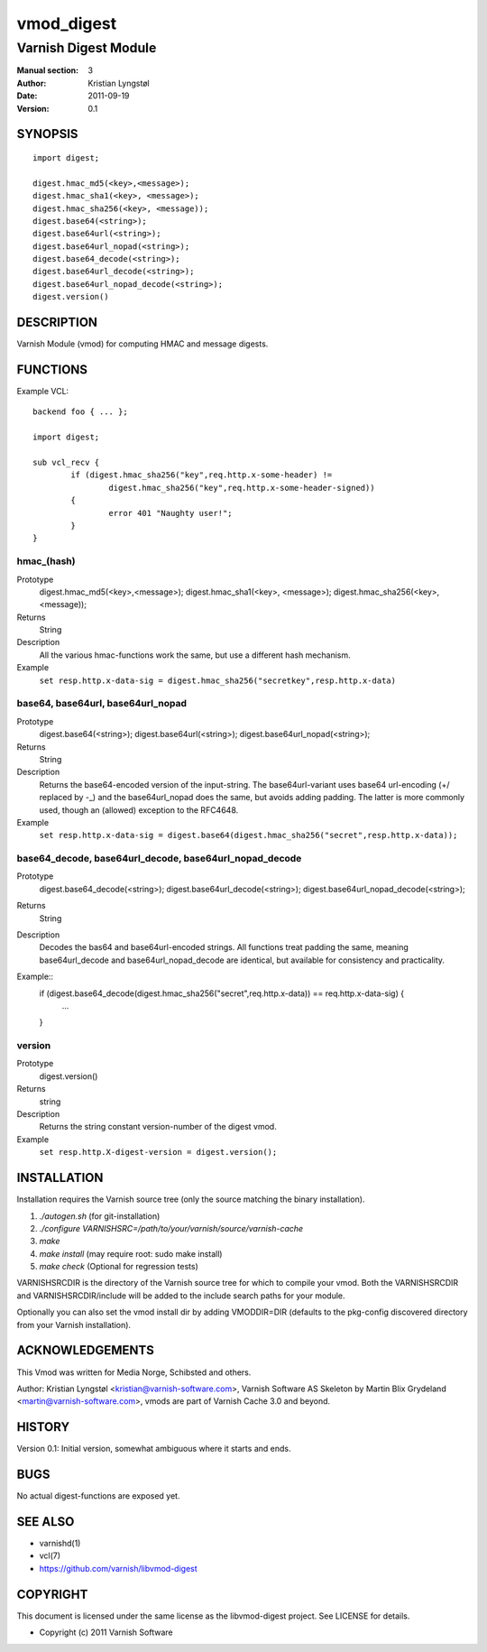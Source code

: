 ===========
vmod_digest
===========

---------------------
Varnish Digest Module
---------------------

:Manual section: 3
:Author: Kristian Lyngstøl
:Date: 2011-09-19
:Version: 0.1

SYNOPSIS
========

::

        import digest;
	
	digest.hmac_md5(<key>,<message>);
	digest.hmac_sha1(<key>, <message>);
	digest.hmac_sha256(<key>, <message));
        digest.base64(<string>);
        digest.base64url(<string>);
        digest.base64url_nopad(<string>);
        digest.base64_decode(<string>);
        digest.base64url_decode(<string>);
        digest.base64url_nopad_decode(<string>);
        digest.version()

DESCRIPTION
===========

Varnish Module (vmod) for computing HMAC and message digests.

FUNCTIONS
=========

Example VCL::

	backend foo { ... };

	import digest;

	sub vcl_recv {
		if (digest.hmac_sha256("key",req.http.x-some-header) !=
			digest.hmac_sha256("key",req.http.x-some-header-signed))
		{
			error 401 "Naughty user!";
		}
	}


hmac_(hash)
-----------

Prototype
	digest.hmac_md5(<key>,<message>);
	digest.hmac_sha1(<key>, <message>);
	digest.hmac_sha256(<key>, <message));
Returns
        String
Description
        All the various hmac-functions work the same, but use a different
	hash mechanism.
Example
        ``set resp.http.x-data-sig = digest.hmac_sha256("secretkey",resp.http.x-data)``

base64, base64url, base64url_nopad
----------------------------------

Prototype
        digest.base64(<string>);
        digest.base64url(<string>);
        digest.base64url_nopad(<string>);
Returns
        String
Description
        Returns the base64-encoded version of the input-string. The
        base64url-variant uses base64 url-encoding (+/ replaced by -_) and
        the base64url_nopad does the same, but avoids adding padding. The
        latter is more commonly used, though an (allowed) exception to the
        RFC4648.
Example
        ``set resp.http.x-data-sig = digest.base64(digest.hmac_sha256("secret",resp.http.x-data));``

base64_decode, base64url_decode, base64url_nopad_decode
-------------------------------------------------------

Prototype
        digest.base64_decode(<string>);
        digest.base64url_decode(<string>);
        digest.base64url_nopad_decode(<string>);
Returns
        String
Description
        Decodes the bas64 and base64url-encoded strings. All functions
        treat padding the same, meaning base64url_decode and
        base64url_nopad_decode are identical, but available for consistency
        and practicality.
Example::
        if (digest.base64_decode(digest.hmac_sha256("secret",req.http.x-data)) == req.http.x-data-sig) {
                ...
        }


version
-------

Prototype
        digest.version()
Returns
        string
Description
        Returns the string constant version-number of the digest vmod.
Example
        ``set resp.http.X-digest-version = digest.version();``


INSTALLATION
============

Installation requires the Varnish source tree (only the source matching the
binary installation).

1. `./autogen.sh`  (for git-installation)
2. `./configure VARNISHSRC=/path/to/your/varnish/source/varnish-cache`
3. `make`
4. `make install` (may require root: sudo make install)
5. `make check` (Optional for regression tests)

VARNISHSRCDIR is the directory of the Varnish source tree for which to
compile your vmod. Both the VARNISHSRCDIR and VARNISHSRCDIR/include
will be added to the include search paths for your module.

Optionally you can also set the vmod install dir by adding VMODDIR=DIR
(defaults to the pkg-config discovered directory from your Varnish
installation).


ACKNOWLEDGEMENTS
================

This Vmod was written for Media Norge, Schibsted and others.

Author: Kristian Lyngstøl <kristian@varnish-software.com>, Varnish Software AS
Skeleton by Martin Blix Grydeland <martin@varnish-software.com>, vmods are
part of Varnish Cache 3.0 and beyond.

HISTORY
=======

Version 0.1: Initial version, somewhat ambiguous where it starts and ends.

BUGS
====

No actual digest-functions are exposed yet.

SEE ALSO
========

* varnishd(1)
* vcl(7)
* https://github.com/varnish/libvmod-digest

COPYRIGHT
=========

This document is licensed under the same license as the
libvmod-digest project. See LICENSE for details.

* Copyright (c) 2011 Varnish Software
